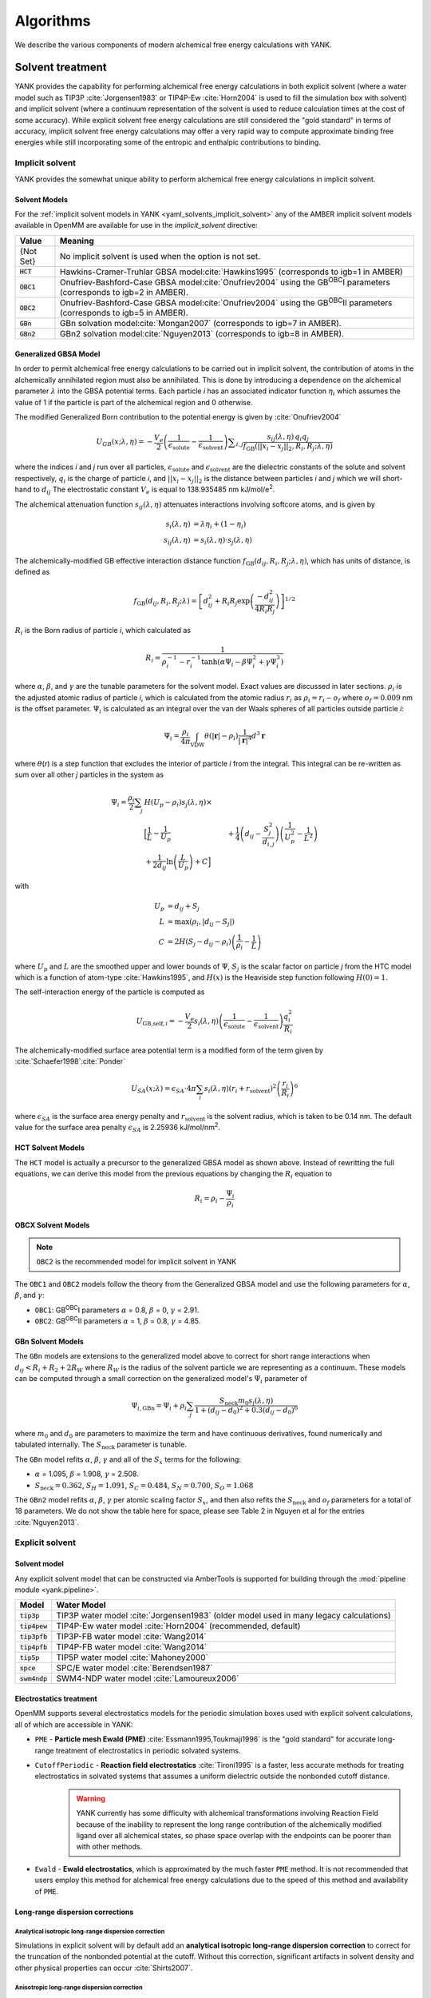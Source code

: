 .. _algorithms:

.. py:currentmodule:: yank

**********
Algorithms
**********

We describe the various components of modern alchemical free energy calculations with YANK.

Solvent treatment
=================

YANK provides the capability for performing alchemical free energy calculations in both explicit solvent (where a water
model such as TIP3P :cite:`Jorgensen1983` or TIP4P-Ew :cite:`Horn2004` is used to fill the simulation box with solvent)
and implicit solvent (where a continuum representation of the solvent is used to reduce calculation times at the cost of
some accuracy).
While explicit solvent free energy calculations are still considered the "gold standard" in terms of accuracy, implicit
solvent free energy calculations may offer a very rapid way to compute approximate binding free energies while still
incorporating some of the entropic and enthalpic contributions to binding.

Implicit solvent
----------------

YANK provides the somewhat unique ability to perform alchemical free energy calculations in implicit solvent.

Solvent Models
^^^^^^^^^^^^^^

For the :ref:`implicit solvent models in YANK <yaml_solvents_implicit_solvent>` any of the AMBER implicit solvent models
available in OpenMM are available for use in the `implicit_solvent` directive:

.. tabularcolumns:: |l|L|

=============  ==================================================================================================================================
Value          Meaning
=============  ==================================================================================================================================
{Not Set}      No implicit solvent is used when the option is not set.
:code:`HCT`    Hawkins-Cramer-Truhlar GBSA model\ :cite:`Hawkins1995` (corresponds to igb=1 in AMBER)
:code:`OBC1`   Onufriev-Bashford-Case GBSA model\ :cite:`Onufriev2004` using the GB\ :sup:`OBC`\ I parameters (corresponds to igb=2 in AMBER).
:code:`OBC2`   Onufriev-Bashford-Case GBSA model\ :cite:`Onufriev2004` using the GB\ :sup:`OBC`\ II parameters (corresponds to igb=5 in AMBER).
:code:`GBn`    GBn solvation model\ :cite:`Mongan2007` (corresponds to igb=7 in AMBER).
:code:`GBn2`   GBn2 solvation model\ :cite:`Nguyen2013` (corresponds to igb=8 in AMBER).
=============  ==================================================================================================================================


Generalized GBSA Model
^^^^^^^^^^^^^^^^^^^^^^

In order to permit alchemical free energy calculations to be carried out in implicit solvent, the contribution of atoms
in the alchemically annihilated region must also be annihilated.
This is done by introducing a dependence on the alchemical parameter :math:`\lambda` into the GBSA potential terms.
Each particle *i* has an associated indicator function :math:`\eta_i` which assumes the value of 1 if the particle is
part of the alchemical region and 0 otherwise.

The modified Generalized Born contribution to the potential energy is given by :cite:`Onufriev2004`

.. math::
   U_{GB}(x; \lambda, \eta) = - \frac{V_e}{2} \left(\frac{1}{\epsilon_{\text{solute}}}-\frac{1}{\epsilon_{\text{solvent}}}\right)\sum _{i,j}\frac{ s_{ij}(\lambda,\eta) \, {q}_{i} {q}_{j}}{{f}_{\text{GB}}\left(||x_i - x_j||_2,{R}_{i},{R}_{j};\lambda, \eta\right)}

where the indices *i* and *j* run over all particles, :math:`\epsilon_\text{solute}` and :math:`\epsilon_\text{solvent}`
are the dielectric constants of the solute and solvent respectively, :math:`q_i` is the charge of particle *i*\ ,
and :math:`||x_i - x_j||_2` is the distance between particles *i* and *j* which we will short-hand to :math:`d_{ij}`
The electrostatic constant :math:`V_e` is equal to 138.935485 nm kJ/mol/e\ :sup:`2`\ .


The alchemical attenuation function :math:`s_{ij}(\lambda, \eta)` attenuates interactions involving softcore atoms, and is given by

.. math::
   s_i(\lambda,\eta) &= \lambda \eta_i + (1-\eta_i) \\
   s_{ij}(\lambda,\eta) &= s_i(\lambda,\eta) \cdot s_j(\lambda,\eta)

The alchemically-modified GB effective interaction distance function :math:`f_\text{GB}(d_{ij}, R_i, R_j; \lambda, \eta)`, which has units of distance, is defined as

.. math::
   {f}_{\text{GB}}\left({d}_{ij},{R}_{i},{R}_{j};\lambda\right)={\left[{d}_{ij}^2+{R}_{i}{R}_{j}\text{exp}\left(\frac{-{d}_{ij}^2}{{4R}_{i}{R}_{j}}\right)\right]}^{1/2}

:math:`R_i` is the Born radius of particle *i*\ , which calculated as

.. math::
   R_i=\frac{1}{\rho_i^{-1}-r_i^{-1}\text{tanh}\left(\alpha \Psi_{i}-{\beta \Psi}_i^2+{\gamma \Psi}_i^3\right)}

where :math:`\alpha`, :math:`\beta`, and :math:`\gamma` are the tunable parameters for the solvent model. Exact values
are discussed in later sections. :math:`\rho_i` is the adjusted atomic radius of particle *i*\ , which
is calculated from the atomic radius :math:`r_i` as :math:`\rho_i = r_i-o_f` where :math:`o_f = 0.009` nm is the
offset parameter.
:math:`\Psi_i` is calculated as an integral over the van der Waals
spheres of all particles outside particle *i*\ :


.. math::
   \Psi_i=\frac{\rho_i}{4\pi}\int_{\text{VDW}}\theta\left(|\mathbf{r}|-{\rho }_{i}\right)\frac{1}{{|\mathbf{r}|}^{4}}{d}^{3}\mathbf{r}

where :math:`\theta`\ (\ *r*\ ) is a step function that excludes the interior of particle *i* from the integral.
This integral can be re-written as sum over all other *j* particles in the system as

.. math::

   \Psi_i = \frac{\rho_i}{2}\sum_{j} & H(U_p-\rho_i) {s}_{j}(\lambda,\eta) \times \\
                                     & \Big[ \frac{1}{L} - \frac{1}{U_p}
                                     & + \frac{1}{4}\left({d}_{ij}-\frac{{S}_{j}^2}{{d}_{i,j}}\right)\left(\frac{1}{U_p^2} - \frac{1}{L^2}\right) \\
                                     & + \frac{1}{2{d}_{ij}}\text{ln}\left(\frac{L}{U_p}\right) + C \Big]

with

.. math::

   U_p &= {d}_{ij} + {S}_j \\
   L   &= \text{max}\left(\rho_i, |{d}_{ij} - S_j|\right) \\
   C   &= 2H\left(S_j - {d}_{ij} - \rho_i\right)\left(\frac{1}{\rho_i} - \frac{1}{L}\right)

where :math:`U_p` and :math:`L` are the smoothed upper and lower bounds of :math:`\Psi`, :math:`S_j` is the
scalar factor on particle *j* from the HTC model which is a function of atom-type :cite:`Hawkins1995`,
and :math:`H(x)` is the Heaviside step function following :math:`H(0)=1`.

The self-interaction energy of the particle is computed as

.. math::

  {U}_{\text{GB,self},i} = -\frac{V_e}{2}s_i(\lambda,\eta)\left(\frac{1}{\epsilon_{\text{solute}}}-\frac{1}{\epsilon_{\text{solvent}}}\right) \frac{q_i^2}{R_i}

The alchemically-modified surface area potential term is a modified form of the term given by :cite:`Schaefer1998`\ :cite:`Ponder`

.. math::
   U_{SA}(x;\lambda) = \epsilon_{SA} \cdot 4\pi
   \sum_{i} s_i(\lambda,\eta) {\left({r}_{i}+{r}_{\text{solvent}}\right)}^{2}{\left(\frac{{r}_{i}}{{R}_{i}}\right)}^{6}

where :math:`\epsilon_{SA}` is the surface area energy penalty and :math:`r_\text{solvent}` is the solvent radius,
which is taken to be 0.14 nm.
The default value for the surface area penalty :math:`\epsilon_{SA}` is 2.25936 kJ/mol/nm\ :sup:`2`\ .


HCT Solvent Models
^^^^^^^^^^^^^^^^^^

The ``HCT`` model is actually a precursor to the generalized GBSA model as shown above. Instead of rewritting the
full equations, we can derive this model from the previous equations by changing the :math:`R_i` equation to

.. math::

   R_i = \rho_i - \frac{\Psi_i}{\rho_i}


OBCX Solvent Models
^^^^^^^^^^^^^^^^^^^

.. note::
    ``OBC2`` is the recommended model for implicit solvent in YANK

The ``OBC1`` and ``OBC2`` models follow the theory from the Generalized GBSA model and use the following parameters
for :math:`\alpha`, :math:`\beta`, and :math:`\gamma`:

* ``OBC1``: GB\ :sup:`OBC`\ I  parameters :math:`\alpha` = 0.8, :math:`\beta` = 0, :math:`\gamma` = 2.91.
* ``OBC2``: GB\ :sup:`OBC`\ II parameters :math:`\alpha` = 1, :math:`\beta` = 0.8, :math:`\gamma` = 4.85.


GBn Solvent Models
^^^^^^^^^^^^^^^^^^

The ``GBn`` models are extensions to the generalized model above to correct for short range interactions when
:math:`{d}_{ij} < R_i + R_2 + 2R_W` where :math:`R_W` is the radius of the solvent particle we are representing as
a continuum. These models can be computed through a small correction on the generalized model's :math:`\Psi_i` parameter
of

.. math::

   \Psi_{i,\text{GBn}} = \Psi_{i} + \rho_i \sum_j \frac{{S}_{\text{neck}} m_0 s_j(\lambda, \eta)}{1 + ({d}_{ij} - d_0)^2 + 0.3({d}_{ij} - d_0)^6}

where :math:`m_0` and :math:`d_0` are parameters to maximize the term and have continuous derivatives, found numerically
and tabulated internally. The :math:`S_{\text{neck}}` parameter is tunable.

The ``GBn`` model refits :math:`\alpha`, :math:`\beta`, :math:`\gamma` and all of the :math:`S_x` terms for the following:

* :math:`\alpha` = 1.095, :math:`\beta` = 1.908, :math:`\gamma` = 2.508.
* :math:`S_{\text{neck}} = 0.362`, :math:`S_H =1.091`, :math:`S_C = 0.484`, :math:`S_N = 0.700`, :math:`S_O = 1.068`

The ``GBn2`` model refits :math:`\alpha`, :math:`\beta`, :math:`\gamma` per atomic scaling factor :math:`S_x`, and then
also refits the :math:`S_{\text{neck}}` and :math:`o_f` parameters for a total of 18 parameters. We do not show the
table here for space, please see Table 2 in Nguyen et al for the entries :cite:`Nguyen2013`.


Explicit solvent
----------------

Solvent model
^^^^^^^^^^^^^

Any explicit solvent model that can be constructed via AmberTools is supported for building through the
:mod:`pipeline module <yank.pipeline>`.

.. tabularcolumns:: |l|L|

===================  ============================================
Model                Water Model
===================  ============================================
:code:`tip3p`        TIP3P water model :cite:`Jorgensen1983` (older model used in many legacy calculations)
:code:`tip4pew`      TIP4P-Ew water model :cite:`Horn2004` (recommended, default)
:code:`tip3pfb`      TIP3P-FB water model :cite:`Wang2014`
:code:`tip4pfb`      TIP4P-FB water model :cite:`Wang2014`
:code:`tip5p`        TIP5P water model :cite:`Mahoney2000`
:code:`spce`         SPC/E water model :cite:`Berendsen1987`
:code:`swm4ndp`      SWM4-NDP water model :cite:`Lamoureux2006`
===================  ============================================

.. .. todo:: What should we recommend for reaction field calculations?  Is there a ForceBalance-parameterized version for use with reaction field?

Electrostatics treatment
^^^^^^^^^^^^^^^^^^^^^^^^

OpenMM supports several electrostatics models for the periodic simulation boxes used with explicit solvent calculations, all of which are accessible in YANK:

* ``PME`` - **Particle mesh Ewald (PME)** :cite:`Essmann1995,Toukmaji1996` is the "gold standard" for accurate long-range treatment of electrostatics in periodic solvated systems.

* ``CutoffPeriodic`` - **Reaction field electrostatics** :cite:`Tironi1995` is a faster, less accurate methods for treating electrostatics in solvated systems that assumes a uniform dielectric outside the nonbonded cutoff distance.
    .. warning:: |EwaldWarn|

.. |EwaldWarn| replace::
    YANK currently has some difficulty with alchemical transformations involving Reaction Field because of the inability
    to represent the long range contribution of the alchemically modified ligand over all alchemical states, so phase
    space overlap with the endpoints can be poorer than with other methods.

* ``Ewald`` - **Ewald electrostatics**, which is approximated by the much faster ``PME`` method.  It is not recommended that users employ this method for alchemical free energy calculations due to the speed of this method and availability of ``PME``.

Long-range dispersion corrections
^^^^^^^^^^^^^^^^^^^^^^^^^^^^^^^^^

Analytical isotropic long-range dispersion correction
"""""""""""""""""""""""""""""""""""""""""""""""""""""

Simulations in explicit solvent will by default add an **analytical isotropic long-range dispersion correction** to
correct for the truncation of the nonbonded potential at the cutoff.
Without this correction, significant artifacts in solvent density and other physical properties can occur :cite:`Shirts2007`.

.. _ansiotropic_algorithm:

Anisotropic long-range dispersion correction
""""""""""""""""""""""""""""""""""""""""""""

Because this correction assumes that the solvent is isotropic outside of the nonbonded cutoff, however, significant
errors in computed binding free energies are possible (up to several kcal/mol for absolute binding free energies of large
ligands) if the diameter of the protein is larger than the nonbonded cutoff due to the significant difference in density
between protein and solvent :cite:`Shirts2007`.

To correct for this, we utilize the **anisotropic long-range dispersion correction** described in Ref. :cite:`Shirts2007`
in which the endpoints of each alchemical leg of the free energy calculation are perturbed to a system where the cutoffs
are enlarged to a point where this error is negligible.
Because this contribution is only accumulated when configurations are written to disk, the additional computational
overhead is small.
The largest allowable cutoff (slightly smaller than one-half the smallest box edge) is automatically selected for this
purpose, if the user does not specify one. Settings for this can be found in the
:ref:`YAML options <yaml_options_anisotropic_dispersion_cutoff>`, or through the API at
:func:`yank.AlchemicalPhase.create`

Restraints and standard state correction
========================================

Restraints between receptor and ligand are used for two purposes:

* **Defining the bound species**: The theoretical framework for alchemical free energy calculations requires that the bound receptor-ligand complex be defined in some way.
  While this can be done by an indicator function that assumes the value of unity of the receptor and ligand are bound otherwise, it is difficult to restrict the bound complex integral to this region within the context of a molecular dynamics simulation.
  Instead, a fuzzy indicator function that can assume continuous values is equivalent to imposing a restraint that restricts the ligand to be near the receptor to define the bound complex and restrict the configuration integral.

* **Reducing accessible ligand conformations during intermediate alchemical states**: Another function of restraints is to restrict the region of conformation space that must be integrated in the majority of the alchemical states, speeding convergence.
  For example, orientational restraints greatly restrict the number of orientations or binding modes the ligand must visit during intermediate alchemical states, greatly accelerating convergence.
  On the other hand, if multiple orientations are relevant but cannot be sampled during the imposition of additional restraints, this can cause the resulting free energy estimate to be heavily biased.

In principle, both types of restraints would be used in tandem: One restraint would define the bound complex, while another restraint would be turned to reduce the amount of sampling required to evaluate alchemical free energy differences.
Multiple restraints can be used at once, and they can all be controlled independently or by the same variables.
More guidance is given for each restraint type below.

.. _standard_state_algorithm:

Standard state correction
-------------------------

Since the restraint defines the bound complex, in order to report a standard state binding free energy, we must compute
the free energy of releasing the restraint into a volume ``V0`` representing the *standard state volume* to achieve a
standard state concentration of 1 Molar. ``V0`` is computed as the following:

.. math::

   V_0 = \frac{1 \text{L}}{N_A}

where ``N_A`` is in Avogadro's constant. This calculation results in :math:`V0 = 1660.53928 \unicode{xC5}^3` where we treat ``V0``
as a per mole quantity. More detail of how this free energy fits into the thermodynamic cycle can be found in
`theory <theory.html>`_.

.. The \unicode{xC5} creates the angstrom symbol (A with circle above), \AA and \r{A} are mangled by sphinx and don't render

In theory, it might be possible to numerically compute the true standard state correction from multiple restraints
applied to the same system. In practice though, we have not devised a general way to do this for an arbitrary number and
type of restraints, especially when those restraints can be centered on- or affect different atom indices. Because of this,
we enforce in YANK that at most 1 restraint which has a standard state correction be on in the fully decoupled state,
otherwise an error is raised.

This restriction is not as limiting as it may first appear. One possibility is to have a Boresch-Like restraint
affecting the ligand and receptor in the fully decoupled state, but have an RMSD restraint keeping the ligand rigid
in the intermediate states. This way, the ligand cannot deform and escape the pocket through its non-restrainted
atoms before swapping back into the decoupled state, resulting in long time-scale artifacts brought on by the
restraint scheme.

In the future, we plan to support allowing RMSD restraints to be on regardless of other restraints so long as
*identical* RMSD restraints are applied to the ligand in the decoupled solvent phase. These conditions would result
in a standard state correction induced by the RMSD restraint alone equal to 0 analytically. There would still need to be
a correction from a change of box volumes, but that can be handled separately.


Restraint types
---------------

``YANK`` currently supports several kinds of receptor-ligand restraints.

No restraints (``null``)
^^^^^^^^^^^^^^^^^^^^^^^^

While it is possible to run a simulation without a restraint in explicit solvent---such that the noninteracting ligand
must explore the entire simulation box---this is not possible in implicit solvent since the ligand can drift away into
infinite space.
Note that this is not recommended for explicit solvent, since there is a significant entropy bottleneck that must be
overcome for the ligand to discover the binding site from the search space of the entire box.

Spherically symmetric restraints
^^^^^^^^^^^^^^^^^^^^^^^^^^^^^^^^

Harmonic restraints (``Harmonic``)
""""""""""""""""""""""""""""""""""

A harmonic potential is imposed between the closest atom to the center of the receptor and the closest atom to the center of the ligand, given the initial geometry.
The equilibrium distance is zero, while the spring constant is selected such the potential reaches ``kT`` at one radius of gyration.
This allows the ligand to explore multiple binding sites---including internal sites---without drifting away from the receptor.
For implicit and explicit solvent calculations, harmonic restraints should be imposed at full strength and retained
throughout all alchemical states to define the bound complex.
Since the harmonic restraint is significant at the periphery of the receptor, it can lead to bias in estimates of
binding affinities on the surface of receptors.

The standard-state correction is computed via numerical quadrature.

Flat-bottom restraints (``FlatBottom``)
"""""""""""""""""""""""""""""""""""""""

A variant of ``Harmonic`` where the restraint potential is zero in the central region and grows as a half-harmonic potential outside of this region.
A length scale ``sigma`` is computed from the median absolute distance from the central receptor atom to all atoms, multiplied by 1.4826.
The transition from flat to harmonic occurs at ``r0 = 2*sigma + 5*angstroms``.
A spring constant of ``K = 0.6 * kilocalories_per_mole / angstroms**2`` is used.
This restraint is described in detail in :cite:`Shirts2013:yank`.
For implicit and explicit solvent calculations, flat-bottom restraints should be imposed at full strength and retained
throughout all alchemical states to define the bound complex.

The standard-state correction is computed via numerical quadrature.

Orientational restraints
^^^^^^^^^^^^^^^^^^^^^^^^

Orientational restraints are used to confine the ligand to a single binding pose.

.. warning:: Because the ligand is highly restrained orientationally, the initial configuration should have the ligand well-placed in the binding site; errors in initial pose cannot be easily recovered from.

.. _algorithm_boresch:

Boresch-like restraints (``Boresch`` and ``PeriodicTorsionBoresch``)
""""""""""""""""""""""""""""""""""""""""""""""""""""""""""""""""""""

A common type of **orientational restraints** between receptor and ligand :cite:`Boresch2003`.
These restrain a distance, two angles, and three torsions in an attempt to keep the ligand in a specific relative binding pose.
Default spring constants used in Table 1 of the original paper :cite:`Boresch2003` are used, and a set of atoms is
automatically chosen (three each in the ligand and receptor) to ensure that the distance (:math:`r_{aA0}`) is within [1,4]
Angstroms and the angles (:math:`\theta_{A0}`, :math:`\theta_{B0}`) are several standard deviations away from 0 and
:math:`\pi`.

Standard use of Boresch restraints is to turn on the restraints over several alchemical states and keep the restraints
active while discharging followed by Lennard-Jones decoupling.
This assumes the ligand is already effectively confined to its bound state even when the restraint is off such that
imposing the restraint measures the free energy of additionally confining the *bound* ligand; if this is not the case,
it could lead to problematic free energy estimates.

The standard state correction is computed by evaluating using a combination of numerical and analytical
one-dimensional integrals from Eq. 12 of :cite:`Boresch2003`.
Note that the analytical standard state correction described in Eq. 32 of :cite:`Boresch2003` is inaccurate
(up to several ``kT``) in certain regimes (near :math:`r_{aA0}` and :math:`\theta_{A0}`, :math:`\theta_{B0}` near
0 or :math:`\pi`) and should be avoided.

Due to numerical instabilities and the generalization of the Boresch restraints, the analytical free energy
contribution is no longer supported.

There are a couple variants of the Boresch restraints. The first is the standard one ``Boresch``, and the second is a
variant where the torsions are restrained by a periodic restraint instead of harmonic "``PeriodicTorsionBoresch``".


.. warning:: Symmetry corrections for symmetric ligands are **not** automatically applied; see Ref :cite:`Boresch2003` and :cite:`Mobley2006:orientational-restraints` for more information on correcting for ligand symmetry.

RMSD restraints (``RMSD``)
""""""""""""""""""""""""""

If the RMSD restraints are used, the ligand and protein atoms are restrained via a flat-bottom harmonic restraint applied to the
least-squares RMSD:

.. math::

   U_{\text{RMSD}} = \lambda_{\text{restraints}} \cdot \text{step}(\text{RMSD} - \text{RMSD}_0) \cdot \frac{K_{\text{RMSD}}}{2} \cdot (\text{RMSD} - \text{RMSD}_0)^2

Standard use of RMSD restraints to define the binding mode to evaluate is to leave these restraints on throughout the entire
alchemical protocol.

If the receptor and ligand atom sets are not defined, receptor CA atoms (``name CA`` selection for MDTraj) and ligand heavy atoms are used.

.. warning:: The RMSD restraints must also be applied in the solvent phase of the calculation if they are on in the decoupled state, but this is not implemented yet.

.. warning:: No standard state correction is yet computed for RMSD restraints. This will likely be applied in the solvent phase by
             releasing the ligand into a defined volume that is then corrected to the standard-state volume.

.. warning:: Symmetry corrections for symmetric ligands are **not** automatically applied; see Ref :cite:`Boresch2003` and :cite:`Mobley2006:orientational-restraints` for more information on correcting for ligand symmetry.

.. warning:: Requires OpenMM 7.3 which was in development at time of writing

Restraint Selection Flowchart
-----------------------------

Consult the following flowchart to assist in selecting the restraints and reference the following key additional
guidance

* Restraints are marked in end point circles
* Unless stated, the restraints should always be fully coupled (NO ``lambda_restraints`` in the YAML file)
* Assume default parameters for restraints unless otherwise stated
* Shaded entries are not recommended for use and may require user insight to be accurate, even if they are the "best option" for the choice of answers.

    * The ``Harmonic`` at the bottom restraints the ligand to the centroid of the receptor only, which may not be the binding site. Consider if this is really what you want to do.
    * The half-shaded ``FlatBottom`` entry is not recommended if you don't know what the ligand should do. You probably want the ligand to explore the whole receptor, but we cannot be sure if you reached this entry from the shaded side

* A ``Null`` entry indicates no restraints needed at all

.. figure:: site-resources/images/YANKRestraintFlowChart.png

Adding new restraints
---------------------

``YANK`` also makes it easy to add new types of restraints by subclassing the ``yank.restraints.ReceptorLigandRestraint`` class.
Simply subclassing this class (an abstract base class) and implementing the following methods will allow this restraint type to be specified via its classname.

* ``__init__(self, topology, state, system, positions, receptor_atoms, ligand_atoms):``

* ``get_restraint_force(self):``

* ``get_standard_state_correction(self):``

.. _algorithm_alchemical_protocol:

Alchemical protocol
===================

Alchemical intermediate states are chosen to provide overlap along a one dimensional thermodynamic path for each phase
of the simulation, ultimately making a :ref:`complete thermodynamic cycle of binding/solvation <yank_cycle>`.

A number of rules of thumb are followed when choosing what order to carry out alchemical intermediates,
examples of which can be found in the
:doc:`Examples Documentation <examples/index>`.

#. Couple restraints before any other alchemical changes
#. Decouple electrostatics first and separate from all other alchemical changes=
#. Decouple Lennard-Jones interactions last.
#. Always define the "fully coupled" state as the first index, 0 in Python, in the list of alchemical states (the state most closely representing the physically bound/fully solvated conditions)
#. Always define the "fully decoupled/annihilated" state as the last index, -1 in Python, in the list of states.

.. _algorithm_auto_protocol:

Automatic Alchemical Protocol Selection
---------------------------------------

YANK supports :ref:`automatically choosing the alchemical path <yaml_protocols_auto>` instead of setting all the values
by hand. The states are chosen such that the standard deviation of the difference of energies between states is roughly equal within
some tolerance. States spaced equally by this metric should have better phase space overlap than states placed
haphazardly, and should have better mixing in replica exchange.

The algorithm is as follows, given an upper and lower bound for a set of alchemical parameters:

#. A short simulation is run at the upper bound of the parameter set.
#. The potential energies of the simulated state are computed at a proposed state where the alchemical parameters are perturbed.
#. The energies of the simulation are reweighted in the proposed state
#. The standard deviation of the difference in energies between the simulated and proposed state is computed.
#. If the standard deviation is within some tolerance around a target value, the proposed state is chosen and the process repeats with the proposed state as the new, simulated state.
#. If the standard deviation is outside the tolerance, a new state is proposed is repeated without updating the simulated state.
#. The cycle continues until the parameters' lower bounds are reached.

Sampling from multiple alchemical (or other thermodynamic) states
=================================================================

YANK provides several schemes for sampling from multiple thermodynamic states within a single calculation:

* ``MultistateSampler``: Independent simulations at distinct thermodynamic states
* ``ReplicaExchangeSampler``: Replica exchange among thermodynamic states (also called Hamiltonian exchange if only the Hamiltonian is changing)
* ``SAMSSampler``: Self-adjusted mixture sampling (also known as optimally-adjusted mixture sampling)

While the thermodynamic states sampled usually differ only in the alchemical parameters, other thermodynamic parameters (such as temperature) can be modulated as well at intermediate alchemical states.
This may be useful in, for example, experimenting with ways to reduce correlation times.

In all of these schemes, one or more **replicas** is simulated.
Each iteration includes the following phases:
* Allow replicas to switch thermodynamic states (optional)
* Allow replicas to sample a new configuration using Markov chain Monte Carlo (MCMC)
* Each replica computes the potential energy of the current configuration in multiple thermodynamic states
* Data is written to disk

Below, we describe some of the aspects of these samplers, followed by the MCMC approaches that can be used to sample new configurations.

``MultiStateSampler``: Independent simulations at multiple thermodynamic states
-------------------------------------------------------------------------------

The ``MultiStateSampler`` allows independent simulations from multiple thermodynamic states to be sampled.
In this case, the MCMC scheme is used to propagate each replica by sampling from a fixed thermodynamic state.

.. math::

   s_{k,n+1} = s_{k, n} \\
   x_{k,n+1} \sim p(x | s_{k, n+1})

An inclusive "neighborhood" of thermodynamic states around this specified state can be used to define which thermodynamic states the reduced potential should be computed for after each iteration.
If all thermodynamic states are included in this neighborhood (the default), the MBAR scheme [CITE] can be used to optimally estimate free energies and uncertainties.
If a restricted neighborhood is used (in order to reduce the amount of time spent in the energy evaluation stage), a variant of the L-WHAM (local weighted histogram analysis method) [CITE] is used to extract an estimate from all available information.

``ReplicaExchangeSampler``: Replica exchange among thermodynamic states
-----------------------------------------------------------------------

The ``ReplicaExchangeSampler`` implements a Hamiltonian replica exchange scheme with Gibbs sampling :cite:`Chodera2011` to sample multiple thermodynamic states in a manner that improves mixing of the overall Markov chain.
By allowing replicas to execute a random walk in thermodynamic state space, correlation times may be reduced when sampling certain thermodynamic states (such as those with alchemically-softened potentials or elevated temperatures).

In the basic version of this scheme, a proposed swap of configurations between two alchemical states, *i* and *j*, made by comparing the energy of each configuration in each replica and swapping with a basic Metropolis criteria of

.. math::
    P_{\text{accept}}(i, x_i, j, x_j) &= \text{min}\begin{cases}
                               1, \frac{ e^{-\left[u_i(x_j) + u_j(x_i)\right]}}{e^{-\left[u_i(x_i) + u_j(x_j)\right]}}
                               \end{cases} \\
        &= \text{min}\begin{cases}
          1, \exp\left[\Delta u_{ji}(x_i) + \Delta u_{ij}(x_j)\right]
          \end{cases}

where :math:`x` is the configuration of the subscripted states :math:`i` or :math:`j`, and :math:`u` is the reduced potential energy.
While this scheme is typically carried out on neighboring states only, we also implement a much more efficient form of Gibbs sampling in which many swaps are attempted to generate an approximately uncorrelated sample of the state permutation over all :math:`K` :cite:`Chodera2011`.
This speeds up mixing and reduces the total number of samples needed to produce uncorrelated samples.

``SAMSSampler``: Self-adjusted mixture sampling
-----------------------------------------------

The ``SAMSSampler`` implements self-adjusted mixture sampling (SAMS; also known as optimally adjusted mixture sampling) :cite:`Tan2017:SAMS`.
This combines one or more replicas that sample from an expanded ensemble with an asymptotically optimal Wang-Landau-like weight update scheme.

.. math::

   s_{k,n+1} = p(s | x_{k,n}) \\
   x_{k,n+1} \sim p(x | s_{k, n+1})

SAMS state update schemes
^^^^^^^^^^^^^^^^^^^^^^^^^

Several state update schemes are available:

* ``global-jump`` (default): The sampler can jump to any thermodynamic state (RECOMMENDED)
* ``restricted-range-jump``: The sampler can jump to any thermodynamic state within the specified local neighborhood (EXPERIMENTAL; DISABLED)
* ``local-jump``: Only proposals within the specified neighborhood are considered, but rejection rates may be high (EXPERIMENTAL; DISABLED)

SAMS Locality
^^^^^^^^^^^^^

The local neighborhood is specified by the ``locality`` parameter.
If this is a positive integer, the neighborhood will be defined by state indices ``[k - locality, k + locality]``.
Reducing locality will restrict the range of states for which reduced potentials are evaluated, which can speed up the energy evaluation stage of each iteration at the cost of restricting the amount of information available for free energy estimation.
By default, the ``locality`` is global, such that energies at all thermodynamic states are computed; this allows the use of MBAR in data analysis.

SAMS weight adaptation algorithm
^^^^^^^^^^^^^^^^^^^^^^^^^^^^^^^^

SAMS provides two ways of accumulating log weights each iteration:

* ``optimal`` accumulates weight only in the currently visited state ``s``
* ``rao-blackwellized`` accumulates fractional weight in all states within the energy evaluation neighborhood

SAMS initial weight adaptation stage
^^^^^^^^^^^^^^^^^^^^^^^^^^^^^^^^^^^^

Because the asymptotically-optimal weight adaptation scheme works best only when the log weights are close to optimal, a heuristic initial stage is used to more rapidly adapt the log weights before the asymptotically optimal scheme is used.
The behavior of this first stage can be controlled by setting two parameters:

* ``gamma0`` controls the initial rate of weight adaptation. By default, this is 1.0, but can be set larger (e.g., 10.0) if the free energy differences between states are much larger.
* ``flatness_threshold`` controls the number of (fractional) visits to each thermodynamic state that must be accumulated before the asymptotically optimal weight adaptation scheme is used.

Markov chain Monte Carlo
========================

To generate samples from individual thermodynamic states, YANK uses compositions of Markov chain Monte Carlo (MCMC) moves from the
`openmmtools.mcmc module <http://openmmtools.readthedocs.io/en/latest/mcmc.html>`_.
Each MCMC move is treated as a single, independent, MCMC move carried out in sequence so that samples are drawn from the equilibrium distribution at each step.
Should one move be rejected, the other moves will still be carried out.

Generalized Hybrid Monte Carlo
------------------------------

Generalized hybrid Monte Carlo (GHMC) moves are MC moves where the proposed move is generated by some molecular dynamics
algorithm, and then weighted by generalized ensemble being sampled. In YANK, we generate samples with a psuedo-GHMC
move through Langevin dynamics, but do not actually make an MC evaluation. Velocities are drawn from the Maxwell-Boltzmann
distribution at the start of the move, then MD is propagated through the stochastic Langevin dynamics integration.
We assume the discretization error is negligible, but the generation of the correct distribution is only
truly exact in the limit of infinitely small timestep.

See the `OpenMMTools documentation on Langevin Dynamics Moves <http://openmmtools.readthedocs.io/en/latest/api/generated/openmmtools.mcmc.LangevinDynamicsMove.html#openmmtools.mcmc.LangevinDynamicsMove>`_
for more information.

Metropolis Monte Carlo displacement and rotation moves
------------------------------------------------------

Ligands often are trapped by kinetic barriers and steric clashes, limiting their configurational space. Hamiltonian
replica exchange allows the ligand to escape these traps by swapping to a new the thermodynamic state, but the swap
may occur with a state where the ligand is nowhere near the same volume of space.

YANK enhances sampling by proposing MC displacement and rotation moves on the ligand without leaving the same state.
These MC moves are separate actions, and evaluated as independent moves.

The MC Rotation move is proposed by rotating
all particles in the ligand by a uniform normalized quaternion 4-vector :cite:`Shoemake1992`. See the
`OpenMMTools MCRotation docs <http://openmmtools.readthedocs.io/en/latest/api/generated/openmmtools.mcmc.MCRotationMove.html#openmmtools.mcmc.MCRotationMove>`_
for more information.

The MC Displacement proposes a move where the ligand atoms are translated in each Cartesian dimension by uniformly
drawn random number on :math:`[0,1]` domain, then scaled by a small perturbation distance, :math:`\sigma`. The final
proposed position is then evaluated as the MC move. The ligand in this case is translated as a singular unit, so each
particle is translated by the same distance in each direction.

Ligand rotation and displacements moves are disabled for the
:ref:`orientational Boresch-like restraints <algorithm_boresch>`. This class of MCMC move under the orientational
restraints will almost always be rejected so they are not enabled to reduce computational time.

Automated equilibration detection
=================================

In principle, we don't need to discard initial "unequilibrated" data; the estimate over a very long trajectory will
converge to the correct free energy estimate no matter what, we simply need to run long enough. Some MCMC practitioners,
like Geyer, feel strongly enough about this to `throw up a webpage <http://users.stat.umn.edu/~geyer/mcmc/burn.html>`_
in defense of this position.

In practice, if the initial conditions are very atypical of equilibrium (which is often the case in molecular
simulation, especially after energy minimization), it helps a great deal to discard an initial part of the simulation to
equilibration. But how much? How do we decide? YANK chooses an automatic equilibrium detection scheme based on the
following articles: :cite:`Shirts2008` :cite:`Chodera2011` :cite:`Chodera2016`

.. _repex_timeseries:

Determining a timeseries to analyze in a replica-exchange simulation
--------------------------------------------------------------------

For a standard molecular dynamics simulation producing a trajectory :math:`x_t`, it's reasonably straightforward to
decide approximately how much to discard if human intervention is allowed. Simply look at some property
:math:`A_t = A(x_t)` over the course of the simulation. This property should ideally be one that we know has some slow
behavior that may affect the quantities we are interested in computing and find the point where :math:`A_t` seems to
have "settled in" to typical equilibrium behavior. :math:`A(x)` is a good choice if we're
interested in the expectation :math:`\left\langle A \right\rangle`.

If we're interested in a free energy, which is computed from the potential energy differences,
let's suppose the potential energy :math:`U(x)` may be a good quantity to examine.

In replica-exchange simulation, there are K replicas that execute nonphysical walks on many potential energy
functions :math:`U_k(x)`. The multiple states call into question what observable should be examined.
Let's work by analogy. In a single simulation, we would plot some quantity related to the potential energy :math:`U(x)`,
or its reduced version :math:`u(x) = \beta U(x)`. This is actually the negative logarithm of the probability
density :math:`\pi(x)` sampled, up to an additive constant:

.. math::

    u(x) = -\ln \pi(x) + c

For a replica-exchange simulation, the sampler state is given by the pair :math:`(X,S)`, where
:math:`X = \{x_1, x_2, \ldots, x_K \}` are the replica configurations and :math:`S = \{s_1, s_2, \ldots, s_K\}` is the
vector of state index permutations associated with the replicas. The total probability sampled is

.. math::

    \Pi(X,S) &= \prod_{k=1}^K \pi_{s_k}(x_k) \\
             &= (Z_1 \cdots Z_K) \exp\left[-\sum_{k=1}^K u_{s_k}(x_k)\right] \\
             &= Q^{-1} e^{-u_*(X)}

where the pseudoenergy :math:`u_*(X)` for the replica-exchange simulation is defined as

.. math::

    u_*(X) \equiv \sum_{k=1}^K u_{s_k}(x_k)

That is, :math:`u_*(X)` is the sum of the reduced potential energies of each replica configuration at the current
thermodynamic state it is visiting.

.. _autocorrelate_algorithm:

Identifying equilibration and production regions in a replica-exchange simulations
----------------------------------------------------------------------------------

YANK automatically determines an optimal partitioning between the initial equilibration phase of the simulation
(which is discarded) and the production phase of the simulation (which is analyzed to estimate free energies).

We first define a some terminology. We start with
finite count of samples :math:`t \in [1,T]` where `t` is the individual sample index and `T` is the total number of
samples. For a given observable :math:`A` drawn from a configuration :math:`x`, indexed by :math:`t`,
let :math:`a_t \equiv A(x_t)`.


In an infinite set of samples from the simulations, we expect the bias from the initial transiant, not fully-equilibrated,
samples to be negligible. However, in a finite simulation, this is not necessarily the case. We construct an
estimator for the expectation of the observable

.. math::

    \hat{A}_{[1,T]} = \frac{1}{T} \sum_{t-1}^T a_t

where we also assume that there is some correlation time between each observable :math:`\tau`. We can also define a
metric of statistical efficiency by :math:`g \equiv 1 + 2\tau`. If we compute the
correlation time with the non-equilibrated data, then the correlation times will be much longer than they should be,
resulting in many more samples being discarded due to correlation. As such, we assume that we can reduce
the bias in the series of observables by discarding some initial set of samples, :math:`t_0 \geq t` such that the
expectation then becomes

.. math::

    \hat{A}_{[t_0,T]} = \frac{1}{T - t_0 + 1} \sum_{t=t_0}^T a_t

Because we can conclude the bias will only increase the correlation time, lowering the total number of samples used
in analysis, we define the metric of both equilibration and correlation as the :math:`t_0` which maximizes the total
number of effective samples leftover after discarding from equilibration and correlation. This metric is computed by

.. math::

    N_{\text{eff}}(t_0) \equiv (T − t_0 + 1)/g_{t_0}

where :math:`g_{t_0}` is the statistical efficiency of the timeseries with all samples before :math:`t_0` discarded
as the equilibration. We then look at each index of :math:`t` proposing it as :math:`t_0` until we find the one which
maximizes :math:`N_{\text{eff}}`. :math:`\tau` is computed from the following equations :cite:`Chodera2016`:

.. math::

    \tau &\equiv \sum_{t=t'}^{T-1} \left(1-\frac{1}{T}\right)C_t \\
     C_t &\equiv \frac{\left\langle a_n a_{n+t} \right\rangle - \left\langle a_n \right\rangle^2}
                      {\left\langle a_{n}^{2} \right\rangle - \left\langle a_n \right\rangle^2}

where :math:`t'` is the proposed :math:`t_0`, :math:`a_n` is the observable series on indices :math:`[t',T]`, and
:math:`a_{n+t}` is the observable series on indices :math:`[t'+t,T]`. At the maximized :math:`N_{\text{eff}}`, all
samples before :math:`t_0` are considered "unequilibrated" and discarded, and decorrelated samples are drawn on an
interval of :math:`g_{t_0}` from the remaining series.

This is all implemented in the ``pymbar`` module: `timeseries <https://github.com/choderalab/pymbar/blob/master/pymbar/timeseries.py>`_

.. _mbar_algorithm:

Analysis with MBAR
==================

Free energies and other observables are computed with the Multistate Bennet Acceptance Ratio (MBAR) implemented in
the ``pymbar`` package :cite:`Shirts2008`. MBAR requires the energy of each sampled configuration evaluated at every
state we wish to compute the free energy at, and then the number of samples drawn from each state. From there, the
free energy of each state is estimates through the self-consistent equation of

.. math::

    \hat{f}_i = -\ln \sum_{j=1}^K \sum_{n=1}^{N_j}
                \frac{\exp \left[ -u_i (x_{j,n})\right]}
                {\sum_{k=1}^K N_k \exp \left[\hat{f}_k -u_k(x_{j,n}) \right]}

where :math:`f` is the dimensionless free energy estimate of state i (in units of kT), :math:`K` is the number of
sampled states, :math:`u` is the dimensionless potential energy, :math:`N` is the number of samples from a given state,
and :math:`x` is the sampled configuration. Because this requires a self-consistent, it is an underspecified problem as
presented. However, we really only care about differences in free energies between states, so one state is chosen as
the reference, so :math:`f_0 = 0`. This equation is also not conditioned on state :math:`i` being part of the sampled
states :math:`K`, allowing estimation of the free energy at any thermodynamic state such as the unsampled states with
expanded cutoffs that YANK supports.

Automated convergence detection
===============================

YANK has the ability to run a simulation until the free energy difference in a phase reaches a user-specified target
uncertainty.
If this option is set, either through the :ref:`yaml options <yaml_samplers_online_analysis_parameters>` or
:meth:`the Sampling API <yank.multistate.MultiStateSampler`, then each phase will be simulated until either the
error free energy difference reaches the target, or the maximum number of iterations has been reached.

Free energy error alone is a helpful, but not necessarily sufficient metric of convergence, and
`other measures <http://nbviewer.ipython.org/github/choderalab/simulation-health-reports/blob/master/examples/yank/YANK%20analysis%20example.ipynb>`_
will be implemented in future releases to help better gauge simulation convergence.

.. _sim_hp_report:

Simulation health report
========================

YANK's analysis module can also create Jupyter Notebooks which help provide visual information to determine the
quality of the simulation. An example notebook can be
`found here <https://github.com/choderalab/yank/blob/master/Yank/reports/YANK_Health_Report_Example.ipynb>`_.
This notebook takes the analysis ideas from the previous section and puts them into chart format. All of the information
shown in this report is also part of the main analysis suite run from command line, but can often get lost as pure text
output.

The first block of the notebook plots the timeseries, autocorrelation time, and effective number of samples detailed in
the previous sections for each phase. The first block also breaks down how many samples are lost to equilibration and
decorrelation, and how many samples are left over for analysis.

The second block computes the mixing statistics between each replica. This is done empirically based on number of times
a replica transitions from alchemical state :math:`i` to state :math:`j` in a single iteration. Because the overall chain
must obey detailed balance, we count each transition as contributing 0.5 counts toward the :math:`i \rightarrow j`
direction and 0.5 in the reverse. This has the advantage of ensuring that the eigenvalues of the resulting transition
matrix among alchemical states are purely real.

The second block also computes the Perron (subdominant/second) eigenvalue as a measure of how well mixed all the
replicas are. If the subdominant eigenvalue would have been unity, then the chain would be decomposable, meaning that it
completely separated into two separate sets of alchemical states that did not mix.
This would have been an indication of poor phase space overlap between some alchemical states.
If the configuration :math:`x` sampling is infinitely fast so that :math:`x` can be considered to be at equilibrium
given the instantaneous permutation :math:`S` of alchemical state assignments,
the subdominant eigenvalue :math:`\lambda_2 \in [0,1]` gives an estimate of the mixing time of the overall
:math:`(X,S)` chain:

.. math::

    \tau_{\lambda} = \frac{1}{1-\lambda_2}

:math:`\tau_{\lambda}` is then the estimate for how many iterations must elapse before the collection of replicas
fully mix once. The closer this value is to unity (1), the better.
